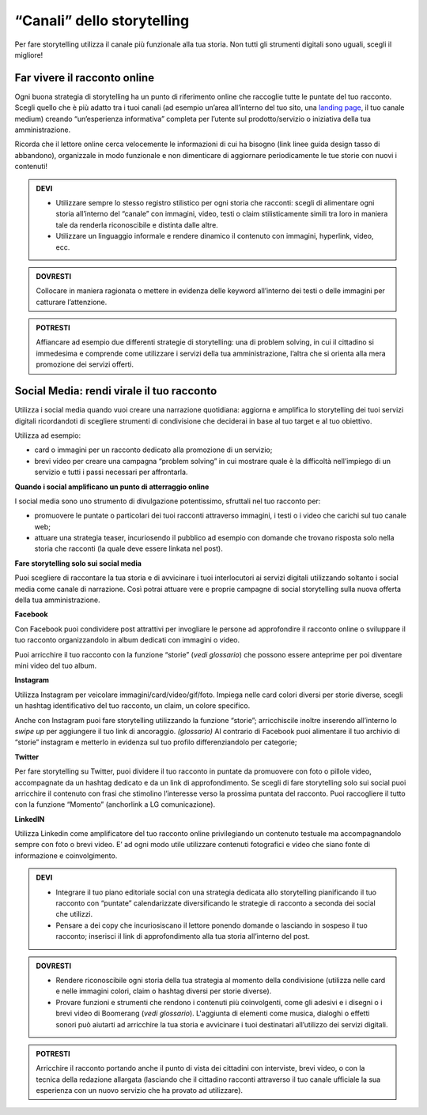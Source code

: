 ﻿“Canali” dello storytelling
----------------------------

Per fare storytelling utilizza il canale più funzionale alla tua storia.
Non tutti gli strumenti digitali sono uguali, scegli il migliore!

Far vivere il racconto online
~~~~~~~~~~~~~~~~~~~~~~~~~~~~~

Ogni buona strategia di storytelling ha un punto di riferimento online
che raccoglie tutte le puntate del tuo racconto. Scegli quello che è più
adatto tra i tuoi canali (ad esempio un’area all’interno del tuo sito,
una `landing page <comunicazione-digitale.html#siti-tematici-o-landing-page>`_, il tuo canale medium)
creando “un’esperienza informativa” completa per l’utente sul
prodotto/servizio o iniziativa della tua amministrazione.

Ricorda che il lettore online cerca velocemente le informazioni di cui
ha bisogno (link linee guida design tasso di abbandono), organizzale in
modo funzionale e non dimenticare di aggiornare periodicamente le tue
storie con nuovi i contenuti!

.. admonition:: DEVI

   - Utilizzare sempre lo stesso registro stilistico per ogni storia che racconti: scegli di alimentare ogni storia all’interno del “canale” con immagini, video, testi o claim stilisticamente simili tra loro in maniera tale da renderla riconoscibile e distinta dalle altre.

   - Utilizzare un linguaggio informale e rendere dinamico il contenuto con immagini, hyperlink, video, ecc.

.. admonition:: DOVRESTI

   Collocare in maniera ragionata o mettere in evidenza delle keyword all’interno dei testi o delle immagini per catturare l’attenzione.

.. admonition:: POTRESTI

   Affiancare ad esempio due differenti strategie di storytelling: una di problem solving, in cui il cittadino si immedesima e comprende come utilizzare i servizi della tua amministrazione, l’altra che si orienta alla mera promozione dei servizi offerti.

Social Media: rendi virale il tuo racconto
~~~~~~~~~~~~~~~~~~~~~~~~~~~~~~~~~~~~~~~~~~

Utilizza i social media quando vuoi creare una narrazione quotidiana:
aggiorna e amplifica lo storytelling dei tuoi servizi digitali
ricordandoti di scegliere strumenti di condivisione che deciderai in
base al tuo target e al tuo obiettivo.

Utilizza ad esempio:

-  card o immagini per un racconto dedicato alla promozione di un
   servizio;

-  brevi video per creare una campagna “problem solving” in cui mostrare
   quale è la difficoltà nell’impiego di un servizio e tutti i passi
   necessari per affrontarla.

**Quando i social amplificano un punto di atterraggio online**

I social media sono uno strumento di divulgazione potentissimo,
sfruttali nel tuo racconto per:

-  promuovere le puntate o particolari dei tuoi racconti attraverso
   immagini, i testi o i video che carichi sul tuo canale web;

-  attuare una strategia teaser, incuriosendo il pubblico ad esempio con
   domande che trovano risposta solo nella storia che racconti (la quale
   deve essere linkata nel post).

**Fare storytelling solo sui social media**

Puoi scegliere di raccontare la tua storia e di avvicinare i tuoi
interlocutori ai servizi digitali utilizzando soltanto i social media
come canale di narrazione. Così potrai attuare vere e proprie campagne
di social storytelling sulla nuova offerta della tua amministrazione.

**Facebook**

Con Facebook puoi condividere post attrattivi per invogliare le persone
ad approfondire il racconto online o sviluppare il tuo racconto
organizzandolo in album dedicati con immagini o video.

Puoi arricchire il tuo racconto con la funzione “storie” (*vedi
glossario*) che possono essere anteprime per poi diventare mini video
del tuo album.

**Instagram**

Utilizza Instagram per veicolare immagini/card/video/gif/foto. Impiega
nelle card colori diversi per storie diverse, scegli un hashtag
identificativo del tuo racconto, un claim, un colore specifico.

Anche con Instagram puoi fare storytelling utilizzando la funzione
“storie”; arricchiscile inoltre inserendo all’interno lo *swipe up* per
aggiungere il tuo link di ancoraggio. *(glossario)* Al contrario di
Facebook puoi alimentare il tuo archivio di “storie” instagram e
metterlo in evidenza sul tuo profilo differenziandolo per categorie;

**Twitter**

Per fare storytelling su Twitter, puoi dividere il tuo racconto in
puntate da promuovere con foto o pillole video, accompagnate da un
hashtag dedicato e da un link di approfondimento. Se scegli di fare
storytelling solo sui social puoi arricchire il contenuto con frasi che
stimolino l’interesse verso la prossima puntata del racconto. Puoi
raccogliere il tutto con la funzione “Momento” (anchorlink a LG
comunicazione).

**LinkedIN**

Utilizza Linkedin come amplificatore del tuo racconto online
privilegiando un contenuto testuale ma accompagnandolo sempre con foto o
brevi video. E’ ad ogni modo utile utilizzare contenuti fotografici e
video che siano fonte di informazione e coinvolgimento.

.. admonition:: DEVI

   - Integrare il tuo piano editoriale social con una strategia dedicata allo storytelling pianificando il tuo racconto con “puntate” calendarizzate diversificando le strategie di racconto a seconda dei social che utilizzi.

   - Pensare a dei copy che incuriosiscano il lettore ponendo domande o lasciando in sospeso il tuo racconto; inserisci il link di approfondimento alla tua storia all’interno del post.

.. admonition:: DOVRESTI

   - Rendere riconoscibile ogni storia della tua strategia al momento della condivisione (utilizza nelle card e nelle immagini colori, claim o hashtag diversi per storie diverse).

   - Provare funzioni e strumenti che rendono i contenuti più coinvolgenti, come gli adesivi e i disegni o i brevi video di Boomerang (*vedi glossario*). L'aggiunta di elementi come musica, dialoghi o effetti sonori può aiutarti ad arricchire la tua storia e avvicinare i tuoi destinatari all’utilizzo dei servizi digitali.

.. admonition:: POTRESTI

   Arricchire il racconto portando anche il punto di vista dei cittadini con interviste, brevi video, o con la tecnica della redazione allargata (lasciando che il cittadino racconti attraverso il tuo canale ufficiale la sua esperienza con un nuovo servizio che ha provato ad utilizzare).